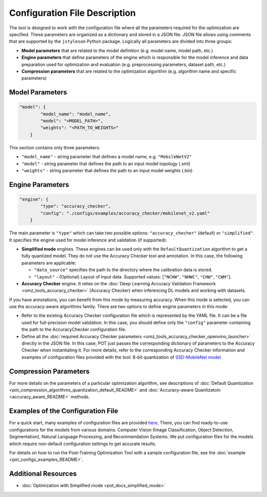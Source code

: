 .. {#pot_configs_README}

Configuration File Description
==============================


The tool is designed to work with the configuration file where all the parameters required for the optimization are specified. These parameters are organized as a dictionary and stored in
a JSON file. JSON file allows using comments that are supported by the ``jstyleson`` Python package.
Logically all parameters are divided into three groups:

- **Model parameters** that are related to the model definition (e.g. model name, model path, etc.)
- **Engine parameters** that define parameters of the engine which is responsible for the model inference and data preparation used for optimization and evaluation (e.g. preprocessing parameters, dataset path, etc.)
- **Compression parameters** that are related to the optimization algorithm (e.g. algorithm name and specific parameters)

Model Parameters
####################

.. code-block:: json

   "model": {
           "model_name": "model_name",
           "model": "<MODEL_PATH>",
           "weights": "<PATH_TO_WEIGHTS>"
       }


This section contains only three parameters:

- ``"model_name"`` - string parameter that defines a model name, e.g. ``"MobileNetV2"``
- ``"model"`` - string parameter that defines the path to an input model topology (.xml)
- ``"weights"`` - string parameter that defines the path to an input model weights (.bin)

Engine Parameters
####################

.. code-block:: json

   "engine": {
           "type": "accuracy_checker",
           "config": "./configs/examples/accuracy_checker/mobilenet_v2.yaml"
       }


The main parameter is ``"type"`` which can take two possible options: ``"accuracy_checher"`` (default) or ``"simplified"``. It specifies the engine used for model inference and validation (if supported):

- **Simplified mode** engines. These engines can be used only with the ``DefaultQuantization`` algorithm to get a fully quantized model. They do not use the Accuracy Checker tool and annotation. In this case, the following parameters are applicable:

  - ``"data_source"`` specifies the path to the directory​ where the calibration data is stored.
  - ``"layout"`` - (Optional) Layout of input data. Supported values: [``"NCHW"``, ``"NHWC"``, ``"CHW"``, ``"CWH"``]​.

- **Accuracy Checker** engine. It relies on the :doc:`Deep Learning Accuracy Validation Framework <omz_tools_accuracy_checker>` (Accuracy Checker) when inferencing DL models and working with datasets.

If you have annotations, you can benefit from this mode by measuring accuracy.  When this mode is selected, you can use the accuracy-aware algorithms family.
There are two options to define engine parameters in this mode:

- Refer to the existing Accuracy Checker configuration file which is represented by the YAML file. It can be a file used for full-precision model validation. In this case, you should define only the ``"config"`` parameter containing the path to the AccuracyChecker configuration file.
- Define all the :doc:`required Accuracy Checker parameters <omz_tools_accuracy_checker_openvino_launcher>` directly in the JSON file. In this case, POT just passes the corresponding dictionary of parameters to the Accuracy Checker when instantiating it. For more details, refer to the corresponding Accuracy Checker information and examples of configuration files provided with the tool: 8-bit quantization of `SSD-MobileNet model <https://github.com/openvinotoolkit/openvino/blob/master/tools/pot/configs/examples/quantization/object_detection/ssd_mobilenetv1_int8.json>`__

Compression Parameters
######################

For more details on the parameters of a particular optimization algorithm, see descriptions of :doc:`Default Quantization <pot_compression_algorithms_quantization_default_README>` and :doc:`Accuracy-aware Quantizatoin <accuracy_aware_README>` methods.

Examples of the Configuration File
##################################

For a quick start, many examples of configuration files are provided `here <https://github.com/openvinotoolkit/openvino/blob/master/tools/pot/configs/examples>`__. 
There, you can find ready-to-use configurations for the models from various domains: Computer Vision (Image Classification, Object Detection, Segmentation), Natural Language Processing, and Recommendation Systems. We put configuration files for the models which require non-default configuration settings to get accurate results.

For details on how to run the Post-Training Optimization Tool with a sample configuration file, see the :doc:`example <pot_configs_examples_README>`.

Additional Resources
####################

* :doc:`Optimization with Simplified mode <pot_docs_simplified_mode>`

